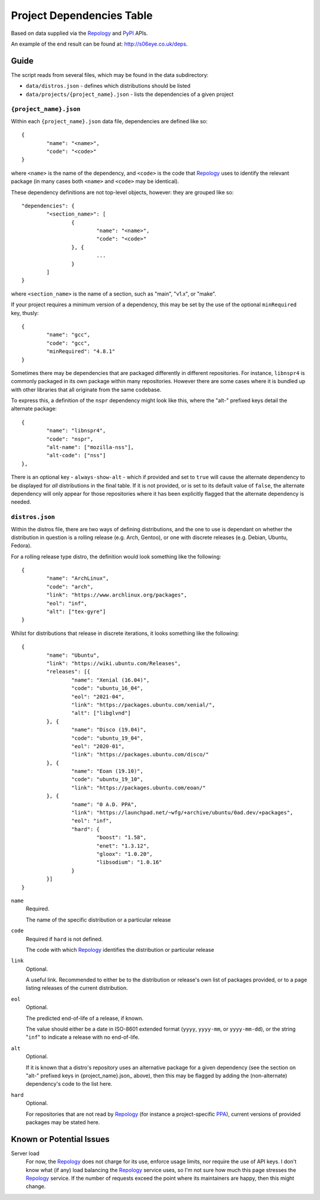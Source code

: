 
Project Dependencies Table
==========================

Based on data supplied via the Repology_ and PyPI_ APIs.

An example of the end result can be found at: http://s06eye.co.uk/deps.


Guide
-----

The script reads from several files, which may be found in the data subdirectory:

* ``data/distros.json`` - defines which distributions should be listed
* ``data/projects/{project_name}.json`` - lists the dependencies of a given project


``{project_name}.json``
'''''''''''''''''''''''

Within each ``{project_name}.json`` data file, dependencies are defined like so::

	{
		"name": "<name>",
		"code": "<code>"
	}

where ``<name>`` is the name of the dependency, and ``<code>`` is the code that Repology_ uses to identify the relevant package (in many cases both ``<name>`` and ``<code>`` may be identical).

These dependency definitions are not top-level objects, however: they are grouped like so::

	"dependencies": {
		"<section_name>": [
			{
				"name": "<name>",
				"code": "<code>"
			}, {
				...
			}
		]
	}

where ``<section_name>`` is the name of a section, such as "main", "v1.x", or "make".

If your project requires a minimum version of a dependency, this may be set by the use of the optional ``minRequired`` key, thusly::

	{
		"name": "gcc",
		"code": "gcc",
		"minRequired": "4.8.1"
	}

Sometimes there may be dependencies that are packaged differently in different repositories. For instance, ``libnspr4`` is commonly packaged in its own package within many repositories. However there are some cases where it is bundled up with other libraries that all originate from the same codebase.

To express this, a definition of the ``nspr`` dependency might look like this, where the "alt-" prefixed keys detail the alternate package::

	{
		"name": "libnspr4",
		"code": "nspr",
		"alt-name": ["mozilla-nss"],
		"alt-code": ["nss"]
	},

There is an optional key - ``always-show-alt`` - which if provided and set to ``true`` will cause the alternate dependency to be displayed for *all* distributions in the final table. If it is not provided, or is set to its default value of ``false``, the alternate dependency will only appear for those repositories where it has been explicitly flagged that the alternate dependency is needed.


``distros.json``
''''''''''''''''

Within the distros file, there are two ways of defining distributions, and the one to use is dependant on whether the distribution in question is a rolling release (e.g. Arch, Gentoo), or one with discrete releases (e.g. Debian, Ubuntu, Fedora).

For a rolling release type distro, the definition would look something like the following::

	{
		"name": "ArchLinux",
		"code": "arch",
		"link": "https://www.archlinux.org/packages",
		"eol": "inf",
		"alt": ["tex-gyre"]
	}

Whilst for distributions that release in discrete iterations, it looks something like the following::

	{
		"name": "Ubuntu",
		"link": "https://wiki.ubuntu.com/Releases",
		"releases": [{
			"name": "Xenial (16.04)",
			"code": "ubuntu_16_04",
			"eol": "2021-04",
			"link": "https://packages.ubuntu.com/xenial/",
			"alt": ["libglvnd"]
		}, {
			"name": "Disco (19.04)",
			"code": "ubuntu_19_04",
			"eol": "2020-01",
			"link": "https://packages.ubuntu.com/disco/"
		}, {
			"name": "Eoan (19.10)",
			"code": "ubuntu_19_10",
			"link": "https://packages.ubuntu.com/eoan/"
		}, {
			"name": "0 A.D. PPA",
			"link": "https://launchpad.net/~wfg/+archive/ubuntu/0ad.dev/+packages",
			"eol": "inf",
			"hard": {
				"boost": "1.58",
				"enet": "1.3.12",
				"gloox": "1.0.20",
				"libsodium": "1.0.16"
			}
		}]
	}

``name``
	Required.

	The name of the specific distribution or a particular release

``code``
	Required if ``hard`` is not defined.

	The code with which Repology_ identifies the distribution or particular release

``link``
	Optional.

	A useful link. Recommended to either be to the distribution or release's own list of packages provided, or to a page listing releases of the current distribution.

``eol``
	Optional.

	The predicted end-of-life of a release, if known.

	The value should either be a date in ISO-8601 extended format (``yyyy``, ``yyyy-mm``, or ``yyyy-mm-dd``), or the string "``inf``" to indicate a release with no end-of-life.

``alt``
	Optional.

	If it is known that a distro's repository uses an alternative package for a given dependency (see the section on "alt-" prefixed keys in {project_name}.json_ above), then this may be flagged by adding the (non-alternate) dependency's code to the list here.

``hard``
	Optional.

	For repositories that are not read by Repology_ (for instance a project-specific PPA_), current versions of provided packages may be stated here.



Known or Potential Issues
-------------------------

Server load
	For now, the Repology_ does not charge for its use, enforce usage limits, nor require the use of API keys. I don't know what (if any) load balancing the Repology_ service uses, so I'm not sure how much this page stresses the Repology_ service. If the number of requests exceed the point where its maintainers are happy, then this might change.



.. _Repology: https://repology.org/
.. _PyPI: https://pypi.org/
.. _PPA: https://help.launchpad.net/Packaging/PPA
